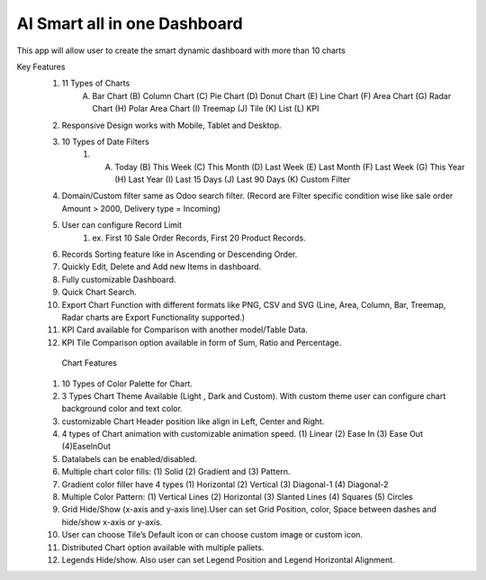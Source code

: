 =================================
 AI Smart all in one Dashboard
=================================
This app will allow user to create the smart dynamic dashboard with more than 10 charts


Key Features
    1.  11 Types of Charts
           (A) Bar Chart (B) Column Chart (C) Pie Chart (D) Donut Chart (E) Line Chart (F) Area Chart (G) Radar Chart (H) Polar Area Chart (I) Treemap (J) Tile (K) List (L) KPI
    2. Responsive Design works with Mobile, Tablet and Desktop.
    3. 10 Types of Date Filters
        1.  (A) Today (B) This Week (C) This Month (D) Last Week (E) Last Month (F) Last Week (G) This Year (H) Last Year (I) Last 15 Days (J) Last 90 Days (K) Custom Filter
    4. Domain/Custom filter same as Odoo search filter. (Record are Filter specific condition wise like sale order Amount > 2000, Delivery type  = Incoming)
    5. User can configure Record Limit
        1. ex.  First 10 Sale Order Records, First 20 Product Records.
    6. Records Sorting feature like in Ascending or Descending Order.
    7. Quickly Edit, Delete and Add new Items in dashboard.
    8. Fully customizable Dashboard.



    9.  Quick Chart Search.
    10. Export Chart Function with different formats like PNG, CSV and SVG (Line, Area, Column, Bar, Treemap, Radar charts are Export Functionality supported.)
    11. KPI Card available for Comparison with another model/Table Data.
    12. KPI Tile Comparison option available in form of Sum, Ratio and Percentage.

       Chart Features
    1. 10 Types of Color Palette for Chart.
    2.  3 Types Chart Theme Available (Light , Dark and Custom). With custom theme user can configure chart background color and text color.
    3.  customizable Chart Header position like align in Left, Center and Right.
    4. 4 types of Chart animation with customizable animation speed. (1) Linear (2) Ease In (3) Ease Out (4)EaseInOut

    5. Datalabels can be enabled/disabled.
    6. Multiple chart color fills: (1) Solid (2) Gradient and (3) Pattern.
    7. Gradient color filler have 4 types (1) Horizontal (2) Vertical (3) Diagonal-1 (4) Diagonal-2
    8.  Multiple Color Pattern: (1) Vertical Lines (2) Horizontal (3) Slanted Lines (4) Squares (5) Circles
    9. Grid Hide/Show (x-axis and y-axis line).User can set Grid Position, color, Space between dashes and hide/show x-axis or y-axis.
    10. User can choose Tile’s Default icon or can choose custom image or custom icon.
    11. Distributed Chart option available with multiple pallets.
    12. Legends Hide/show. Also user can set Legend Position and Legend Horizontal Alignment.
